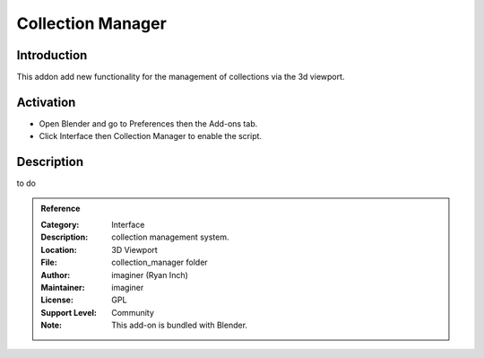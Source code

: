 
******************
Collection Manager
******************

Introduction
============

This addon add new functionality for the management of collections via the 3d viewport.


Activation
==========

- Open Blender and go to Preferences then the Add-ons tab.
- Click Interface then Collection Manager to enable the script.


Description
===========

to do


.. admonition:: Reference
   :class: refbox

   :Category:  Interface
   :Description: collection management system.
   :Location: 3D Viewport
   :File: collection_manager folder
   :Author: imaginer (Ryan Inch)
   :Maintainer: imaginer
   :License: GPL
   :Support Level: Community
   :Note: This add-on is bundled with Blender.

